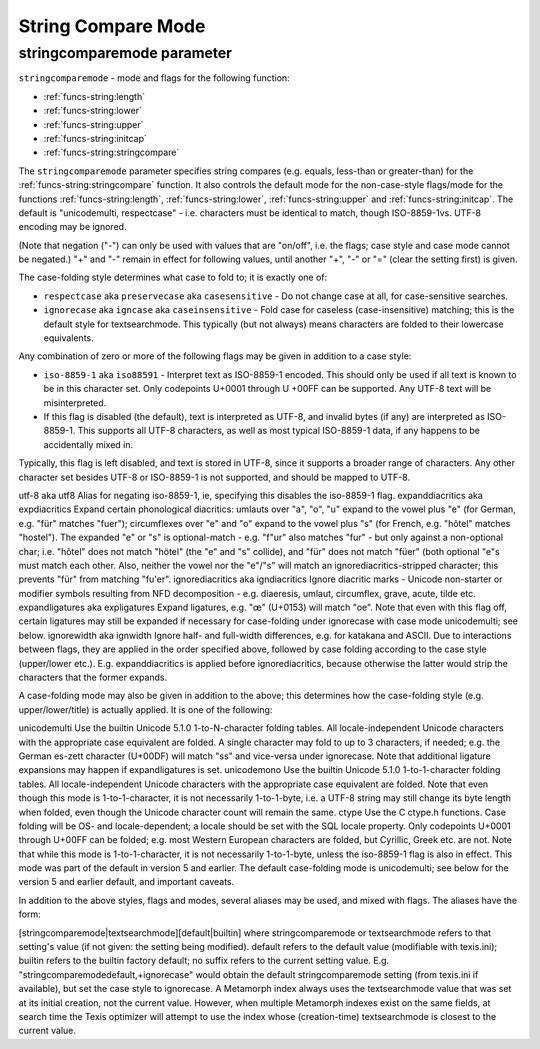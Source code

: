 String Compare Mode
-------------------

stringcomparemode parameter
~~~~~~~~~~~~~~~~~~~~~~~~~~~

``stringcomparemode`` - mode and flags for the following function:

- :ref:`funcs-string:length`
- :ref:`funcs-string:lower`
- :ref:`funcs-string:upper`
- :ref:`funcs-string:initcap`
- :ref:`funcs-string:stringcompare`

The ``stringcomparemode`` parameter specifies string compares (e.g. equals,
less-than or greater-than) for the :ref:`funcs-string:stringcompare` function. It also controls
the default mode for the non-case-style flags/mode for the functions :ref:`funcs-string:length`, 
:ref:`funcs-string:lower`, :ref:`funcs-string:upper` and :ref:`funcs-string:initcap`. The default is "unicodemulti, respectcase" - i.e. 
characters must be identical to match, though ISO-8859-1vs. UTF-8 encoding may be 
ignored.


(Note that negation ("-") can only be used with values that are "on/off", i.e. the
flags; case style and case mode cannot be negated.) "+" and "-" remain in effect for
following values, until another "+", "-" or "=" (clear the setting first) is given.

The case-folding style determines what case to fold to; it is exactly one of:

- ``respectcase`` aka ``preservecase`` aka ``casesensitive`` - Do not change case at
  all, for case-sensitive searches.
- ``ignorecase`` aka ``igncase`` aka ``caseinsensitive`` - Fold case for caseless
  (case-insensitive) matching; this is the default style for textsearchmode. This typically
  (but not always) means characters are folded to their lowercase equivalents.

Any combination of zero or more of the following flags may be given in addition to a case style:

- ``iso-8859-1`` aka ``iso88591`` - Interpret text as ISO-8859-1 encoded. This should only 
  be used if all text is known to be in this character set. Only codepoints U+0001 through U
  +00FF can be supported. Any UTF-8 text will be misinterpreted.
- If this flag is disabled (the default), text is interpreted as UTF-8, and invalid bytes 
  (if any) are interpreted as ISO-8859-1. This supports all UTF-8 characters, as well as  
  most typical ISO-8859-1 data, if any happens to be accidentally mixed in.

Typically, this flag is left disabled, and text is stored in UTF-8, since it supports a 
broader range of characters. Any other character set besides UTF-8 or ISO-8859-1 is not 
supported, and should be mapped to UTF-8.

utf-8 aka utf8 Alias for negating iso-8859-1, ie, specifying this disables the iso-8859-1 
flag.
expanddiacritics aka expdiacritics Expand certain phonological diacritics: umlauts over 
"a", "o", "u" expand to the vowel plus "e" (for German, e.g. "für" matches "fuer"); 
circumflexes over "e" and "o" expand to the vowel plus "s" (for French, e.g. "hôtel" 
matches "hostel"). The expanded "e" or "s" is optional-match - e.g. "f"ur" also matches 
"fur" - but only against a non-optional char; i.e. "hôtel" does not match "hötel" (the "e" 
and "s" collide), and "für" does not match "füer" (both optional "e"s must match each 
other. Also, neither the vowel nor the "e"/"s" will match an ignorediacritics-stripped 
character; this prevents "für" from matching "fu'er".
ignorediacritics aka igndiacritics Ignore diacritic marks - Unicode non-starter or modifier 
symbols resulting from NFD decomposition - e.g. diaeresis, umlaut, circumflex, grave, 
acute, tilde etc.
expandligatures aka expligatures Expand ligatures, e.g. "œ" (U+0153) will match "oe". Note 
that even with this flag off, certain ligatures may still be expanded if necessary for 
case-folding under ignorecase with case mode unicodemulti; see below.
ignorewidth aka ignwidth Ignore half- and full-width differences, e.g. for katakana and 
ASCII.
Due to interactions between flags, they are applied in the order specified above, followed 
by case folding according to the case style (upper/lower etc.). E.g. expanddiacritics is 
applied before ignorediacritics, because otherwise the latter would strip the characters 
that the former expands.


A case-folding mode may also be given in addition to the above; this determines how the 
case-folding style (e.g. upper/lower/title) is actually applied. It is one of the following:

unicodemulti Use the builtin Unicode 5.1.0 1-to-N-character folding tables. All locale-independent Unicode characters with the appropriate case equivalent are folded. A single character may fold to up to 3 characters, if needed; e.g. the German es-zett character (U+00DF) will match "ss" and vice-versa under ignorecase. Note that additional ligature expansions may happen if expandligatures is set.
unicodemono Use the builtin Unicode 5.1.0 1-to-1-character folding tables. All locale-independent Unicode characters with the appropriate case equivalent are folded. Note that even though this mode is 1-to-1-character, it is not necessarily 1-to-1-byte, i.e. a UTF-8 string may still change its byte length when folded, even though the Unicode character count will remain the same.
ctype Use the C ctype.h functions. Case folding will be OS- and locale-dependent; a locale should be set with the SQL locale property. Only codepoints U+0001 through U+00FF can be folded; e.g. most Western European characters are folded, but Cyrillic, Greek etc. are not. Note that while this mode is 1-to-1-character, it is not necessarily 1-to-1-byte, unless the iso-8859-1 flag is also in effect. This mode was part of the default in version 5 and earlier.
The default case-folding mode is unicodemulti; see below for the version 5 and earlier default, and important caveats.

In addition to the above styles, flags and modes, several aliases may be used, and mixed with flags. The aliases have the form:

[stringcomparemode|textsearchmode][default|builtin]
where stringcomparemode or textsearchmode refers to that setting's value (if not given: the setting being modified). default refers to the default value (modifiable with texis.ini); builtin refers to the builtin factory default; no suffix refers to the current setting value. E.g. "stringcomparemodedefault,+ignorecase" would obtain the default stringcomparemode setting (from texis.ini if available), but set the case style to ignorecase.
A Metamorph index always uses the textsearchmode value that was set at its initial creation, not the current value. However, when multiple Metamorph indexes exist on the same fields, at search time the Texis optimizer will attempt to use the index whose (creation-time) textsearchmode is closest to the current value.

